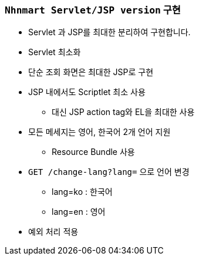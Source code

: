 === `Nhnmart Servlet/JSP version` 구현

* Servlet 과 JSP를 최대한 분리하여 구현합니다.
* Servlet 최소화
* 단순 조회 화면은 최대한 JSP로 구현
* JSP 내에서도 Scriptlet 최소 사용
    ** 대신 JSP action tag와 EL을 최대한 사용
* 모든 메세지는 영어, 한국어 2개 언어 지원
    ** Resource Bundle 사용
* `GET /change-lang?lang=` 으로 언어 변경
    ** lang=ko : 한국어
    ** lang=en : 영어
* 예외 처리 적용
